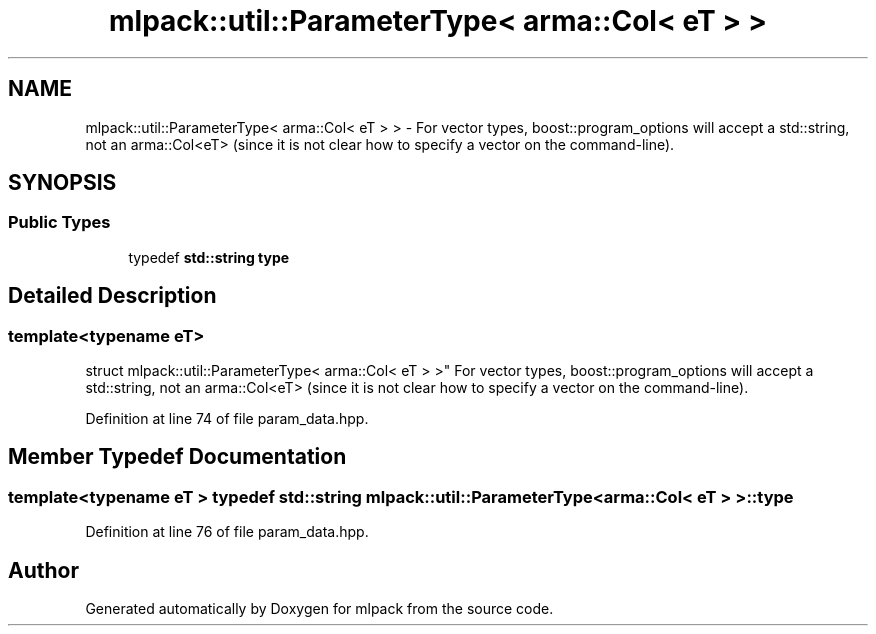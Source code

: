 .TH "mlpack::util::ParameterType< arma::Col< eT > >" 3 "Sat Mar 25 2017" "Version master" "mlpack" \" -*- nroff -*-
.ad l
.nh
.SH NAME
mlpack::util::ParameterType< arma::Col< eT > > \- For vector types, boost::program_options will accept a std::string, not an arma::Col<eT> (since it is not clear how to specify a vector on the command-line)\&.  

.SH SYNOPSIS
.br
.PP
.SS "Public Types"

.in +1c
.ti -1c
.RI "typedef \fBstd::string\fP \fBtype\fP"
.br
.in -1c
.SH "Detailed Description"
.PP 

.SS "template<typename eT>
.br
struct mlpack::util::ParameterType< arma::Col< eT > >"
For vector types, boost::program_options will accept a std::string, not an arma::Col<eT> (since it is not clear how to specify a vector on the command-line)\&. 
.PP
Definition at line 74 of file param_data\&.hpp\&.
.SH "Member Typedef Documentation"
.PP 
.SS "template<typename eT > typedef \fBstd::string\fP \fBmlpack::util::ParameterType\fP< arma::Col< eT > >::\fBtype\fP"

.PP
Definition at line 76 of file param_data\&.hpp\&.

.SH "Author"
.PP 
Generated automatically by Doxygen for mlpack from the source code\&.
